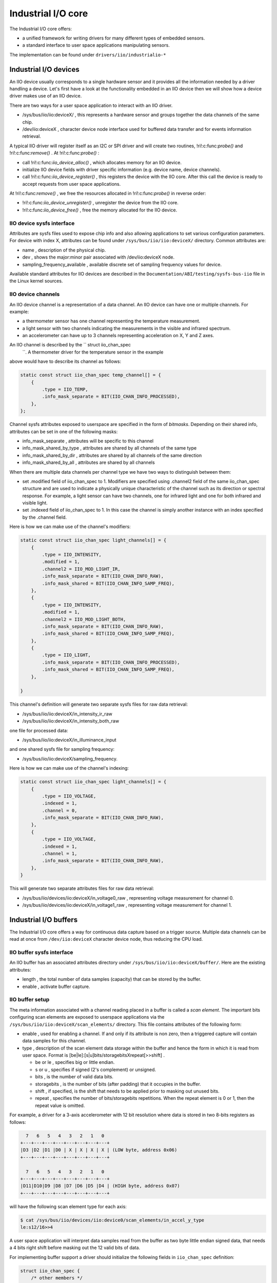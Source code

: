.. -*- coding: utf-8; mode: rst -*-

.. _iiosubsys:

*******************
Industrial I/O core
*******************

The Industrial I/O core offers:

-  a unified framework for writing drivers for many different types of
   embedded sensors.
-  a standard interface to user space applications manipulating sensors.

The implementation can be found under ``drivers/iio/industrialio-*``


.. _iiodevice:

Industrial I/O devices
======================


.. kernel-doc:: include/linux/iio/iio.h
    :man-sect: 9
    :functions: iio_dev


.. kernel-doc:: drivers/iio/industrialio-core.c
    :man-sect: 9
    :functions: iio_device_alloc


.. kernel-doc:: drivers/iio/industrialio-core.c
    :man-sect: 9
    :functions: iio_device_free


.. kernel-doc:: drivers/iio/industrialio-core.c
    :man-sect: 9
    :functions: iio_device_register


.. kernel-doc:: drivers/iio/industrialio-core.c
    :man-sect: 9
    :functions: iio_device_unregister

An IIO device usually corresponds to a single hardware sensor and it
provides all the information needed by a driver handling a device. Let's
first have a look at the functionality embedded in an IIO device then we
will show how a device driver makes use of an IIO device.

There are two ways for a user space application to interact with an IIO
driver.

-  /sys/bus/iio/iio:deviceX/
   , this represents a hardware sensor and groups together the data
   channels of the same chip.
-  /dev/iio:deviceX
   , character device node interface used for buffered data transfer and
   for events information retrieval.

A typical IIO driver will register itself as an I2C or SPI driver and
will create two routines,
!ri!:c:func:`probe()`
and
!ri!:c:func:`remove()`
. At
!ri!:c:func:`probe()`
:

-  call
   !ri!:c:func:`iio_device_alloc()`
   , which allocates memory for an IIO device.
-  initialize IIO device fields with driver specific information (e.g.
   device name, device channels).
-  call
   !ri!:c:func:`iio_device_register()`
   , this registers the device with the IIO core. After this call the
   device is ready to accept requests from user space applications.

At
!ri!:c:func:`remove()`
, we free the resources allocated in
!ri!:c:func:`probe()`
in reverse order:

-  !ri!:c:func:`iio_device_unregister()`
   , unregister the device from the IIO core.
-  !ri!:c:func:`iio_device_free()`
   , free the memory allocated for the IIO device.


.. _iioattr:

IIO device sysfs interface
--------------------------

Attributes are sysfs files used to expose chip info and also allowing
applications to set various configuration parameters. For device with
index X, attributes can be found under ``/sys/bus/iio/iio:deviceX/``
directory. Common attributes are:

-  name
   , description of the physical chip.
-  dev
   , shows the major:minor pair associated with
   /dev/iio:deviceX
   node.
-  sampling_frequency_available
   , available discrete set of sampling frequency values for device.

Available standard attributes for IIO devices are described in the
``Documentation/ABI/testing/sysfs-bus-iio`` file in the Linux kernel
sources.


.. _iiochannel:

IIO device channels
-------------------


.. kernel-doc:: include/linux/iio/iio.h
    :man-sect: 9
    :functions: iio_chan_spec structure.

An IIO device channel is a representation of a data channel. An IIO
device can have one or multiple channels. For example:

-  a thermometer sensor has one channel representing the temperature
   measurement.
-  a light sensor with two channels indicating the measurements in the
   visible and infrared spectrum.
-  an accelerometer can have up to 3 channels representing acceleration
   on X, Y and Z axes.

An IIO channel is described by the `` struct iio_chan_spec
      ``. A thermometer driver for the temperature sensor in the example
above would have to describe its channel as follows:


.. code-block:: c

          static const struct iio_chan_spec temp_channel[] = {
              {
                  .type = IIO_TEMP,
                  .info_mask_separate = BIT(IIO_CHAN_INFO_PROCESSED),
              },
          };

Channel sysfs attributes exposed to userspace are specified in the form
of *bitmasks*. Depending on their shared info, attributes can be set in
one of the following masks:

-  info_mask_separate
   , attributes will be specific to this channel
-  info_mask_shared_by_type
   , attributes are shared by all channels of the same type
-  info_mask_shared_by_dir
   , attributes are shared by all channels of the same direction
-  info_mask_shared_by_all
   , attributes are shared by all channels

When there are multiple data channels per channel type we have two ways
to distinguish between them:

-  set
   .modified
   field of
   iio_chan_spec
   to 1. Modifiers are specified using
   .channel2
   field of the same
   iio_chan_spec
   structure and are used to indicate a physically unique characteristic
   of the channel such as its direction or spectral response. For
   example, a light sensor can have two channels, one for infrared light
   and one for both infrared and visible light.
-  set
   .indexed
   field of
   iio_chan_spec
   to 1. In this case the channel is simply another instance with an
   index specified by the
   .channel
   field.

Here is how we can make use of the channel's modifiers:


.. code-block:: c

          static const struct iio_chan_spec light_channels[] = {
              {
                  .type = IIO_INTENSITY,
                  .modified = 1,
                  .channel2 = IIO_MOD_LIGHT_IR,
                  .info_mask_separate = BIT(IIO_CHAN_INFO_RAW),
                  .info_mask_shared = BIT(IIO_CHAN_INFO_SAMP_FREQ),
              },
              {
                  .type = IIO_INTENSITY,
                  .modified = 1,
                  .channel2 = IIO_MOD_LIGHT_BOTH,
                  .info_mask_separate = BIT(IIO_CHAN_INFO_RAW),
                  .info_mask_shared = BIT(IIO_CHAN_INFO_SAMP_FREQ),
              },
              {
                  .type = IIO_LIGHT,
                  .info_mask_separate = BIT(IIO_CHAN_INFO_PROCESSED),
                  .info_mask_shared = BIT(IIO_CHAN_INFO_SAMP_FREQ),
              },

          }

This channel's definition will generate two separate sysfs files for raw
data retrieval:

-  /sys/bus/iio/iio:deviceX/in_intensity_ir_raw
-  /sys/bus/iio/iio:deviceX/in_intensity_both_raw

one file for processed data:

-  /sys/bus/iio/iio:deviceX/in_illuminance_input

and one shared sysfs file for sampling frequency:

-  /sys/bus/iio/iio:deviceX/sampling_frequency.

Here is how we can make use of the channel's indexing:


.. code-block:: c

          static const struct iio_chan_spec light_channels[] = {
              {
                  .type = IIO_VOLTAGE,
                  .indexed = 1,
                  .channel = 0,
                  .info_mask_separate = BIT(IIO_CHAN_INFO_RAW),
              },
              {
                  .type = IIO_VOLTAGE,
                  .indexed = 1,
                  .channel = 1,
                  .info_mask_separate = BIT(IIO_CHAN_INFO_RAW),
              },
          }

This will generate two separate attributes files for raw data retrieval:

-  /sys/bus/iio/devices/iio:deviceX/in_voltage0_raw
   , representing voltage measurement for channel 0.
-  /sys/bus/iio/devices/iio:deviceX/in_voltage1_raw
   , representing voltage measurement for channel 1.


.. _iiobuffer:

Industrial I/O buffers
======================


.. kernel-doc:: include/linux/iio/buffer.h
    :man-sect: 9
    :functions: iio_buffer


.. kernel-doc:: drivers/iio/industrialio-buffer.c
    :man-sect: 9
    :export:

The Industrial I/O core offers a way for continuous data capture based
on a trigger source. Multiple data channels can be read at once from
``/dev/iio:deviceX`` character device node, thus reducing the CPU load.


.. _iiobuffersysfs:

IIO buffer sysfs interface
--------------------------

An IIO buffer has an associated attributes directory under
``/sys/bus/iio/iio:deviceX/buffer/``. Here are the existing attributes:

-  length
   , the total number of data samples (capacity) that can be stored by
   the buffer.
-  enable
   , activate buffer capture.


.. _iiobuffersetup:

IIO buffer setup
----------------

The meta information associated with a channel reading placed in a
buffer is called a *scan element*. The important bits configuring scan
elements are exposed to userspace applications via the
``/sys/bus/iio/iio:deviceX/scan_elements/`` directory. This file
contains attributes of the following form:

-  enable
   , used for enabling a channel. If and only if its attribute is non
   zero, then a triggered capture will contain data samples for this
   channel.
-  type
   , description of the scan element data storage within the buffer and
   hence the form in which it is read from user space. Format is
   [be|le]:[s|u]bits/storagebitsXrepeat[>>shift]
   .

   -  be
      or
      le
      , specifies big or little endian.
   -  s
      or
      u
      , specifies if signed (2's complement) or unsigned.
   -  bits
      , is the number of valid data bits.
   -  storagebits
      , is the number of bits (after padding) that it occupies in the
      buffer.
   -  shift
      , if specified, is the shift that needs to be applied prior to
      masking out unused bits.
   -  repeat
      , specifies the number of bits/storagebits repetitions. When the
      repeat element is 0 or 1, then the repeat value is omitted.

For example, a driver for a 3-axis accelerometer with 12 bit resolution
where data is stored in two 8-bits registers as follows:


.. code-block:: c

            7   6   5   4   3   2   1   0
          +---+---+---+---+---+---+---+---+
          |D3 |D2 |D1 |D0 | X | X | X | X | (LOW byte, address 0x06)
          +---+---+---+---+---+---+---+---+

            7   6   5   4   3   2   1   0
          +---+---+---+---+---+---+---+---+
          |D11|D10|D9 |D8 |D7 |D6 |D5 |D4 | (HIGH byte, address 0x07)
          +---+---+---+---+---+---+---+---+

will have the following scan element type for each axis:


.. code-block:: c

          $ cat /sys/bus/iio/devices/iio:device0/scan_elements/in_accel_y_type
          le:s12/16>>4

A user space application will interpret data samples read from the
buffer as two byte little endian signed data, that needs a 4 bits right
shift before masking out the 12 valid bits of data.

For implementing buffer support a driver should initialize the following
fields in ``iio_chan_spec`` definition:


.. code-block:: c

              struct iio_chan_spec {
                  /* other members */
                  int scan_index
                  struct {
                      char sign;
                      u8 realbits;
                      u8 storagebits;
                      u8 shift;
                      u8 repeat;
                      enum iio_endian endianness;
                  } scan_type;
              };

The driver implementing the accelerometer described above will have the
following channel definition:


.. code-block:: c

          struct struct iio_chan_spec accel_channels[] = {
              {
                .type = IIO_ACCEL,
                .modified = 1,
                .channel2 = IIO_MOD_X,
                /* other stuff here */
                .scan_index = 0,
                .scan_type = {
                  .sign = 's',
                  .realbits = 12,
                  .storagebits = 16,
                  .shift = 4,
                  .endianness = IIO_LE,
                },
            }
            /* similar for Y (with channel2 = IIO_MOD_Y, scan_index = 1)
             * and Z (with channel2 = IIO_MOD_Z, scan_index = 2) axis
             */
        }

Here *scan_index* defines the order in which the enabled channels are
placed inside the buffer. Channels with a lower scan_index will be
placed before channels with a higher index. Each channel needs to have a
unique scan_index.

Setting scan_index to -1 can be used to indicate that the specific
channel does not support buffered capture. In this case no entries will
be created for the channel in the scan_elements directory.


.. _iiotrigger:

Industrial I/O triggers
=======================


.. kernel-doc:: include/linux/iio/trigger.h
    :man-sect: 9
    :functions: iio_trigger


.. kernel-doc:: drivers/iio/industrialio-trigger.c
    :man-sect: 9
    :export:

In many situations it is useful for a driver to be able to capture data
based on some external event (trigger) as opposed to periodically
polling for data. An IIO trigger can be provided by a device driver that
also has an IIO device based on hardware generated events (e.g. data
ready or threshold exceeded) or provided by a separate driver from an
independent interrupt source (e.g. GPIO line connected to some external
system, timer interrupt or user space writing a specific file in sysfs).
A trigger may initiate data capture for a number of sensors and also it
may be completely unrelated to the sensor itself.


.. _iiotrigsysfs:

IIO trigger sysfs interface
---------------------------

-  /sys/bus/iio/devices/triggerY
   , this file is created once an IIO trigger is registered with the IIO
   core and corresponds to trigger with index Y. Because triggers can be
   very different depending on type there are few standard attributes
   that we can describe here:

   -  name
      , trigger name that can be later used for association with a
      device.
   -  sampling_frequency
      , some timer based triggers use this attribute to specify the
      frequency for trigger calls.

-  /sys/bus/iio/devices/iio:deviceX/trigger/
   , this directory is created once the device supports a triggered
   buffer. We can associate a trigger with our device by writing the
   trigger's name in the
   current_trigger
   file.


.. _iiotrigattr:

IIO trigger setup
-----------------

Let's see a simple example of how to setup a trigger to be used by a
driver.


.. code-block:: c

          struct iio_trigger_ops trigger_ops = {
              .set_trigger_state = sample_trigger_state,
              .validate_device = sample_validate_device,
          }

          struct iio_trigger *trig;

          /* first, allocate memory for our trigger */
          trig = iio_trigger_alloc(dev, "trig-%s-%d", name, idx);

          /* setup trigger operations field */
          trig->ops = &trigger_ops;

          /* now register the trigger with the IIO core */
          iio_trigger_register(trig);


.. _iiotrigsetup:

IIO trigger ops
---------------


.. kernel-doc:: include/linux/iio/trigger.h
    :man-sect: 9
    :functions: iio_trigger_ops

Notice that a trigger has a set of operations attached:

-  !ri!:c:func:`set_trigger_state()`
   , switch the trigger on/off on demand.
-  !ri!:c:func:`validate_device()`
   , function to validate the device when the current trigger gets
   changed.


.. _iiotriggered_buffer:

Industrial I/O triggered buffers
================================

Now that we know what buffers and triggers are let's see how they work
together.


.. _iiotrigbufsetup:

IIO triggered buffer setup
--------------------------


.. kernel-doc:: drivers/iio/buffer/industrialio-triggered-buffer.c
    :man-sect: 9
    :export:


.. kernel-doc:: include/linux/iio/iio.h
    :man-sect: 9
    :functions: iio_buffer_setup_ops

A typical triggered buffer setup looks like this:


.. code-block:: c

        const struct iio_buffer_setup_ops sensor_buffer_setup_ops = {
          .preenable    = sensor_buffer_preenable,
          .postenable   = sensor_buffer_postenable,
          .postdisable  = sensor_buffer_postdisable,
          .predisable   = sensor_buffer_predisable,
        };

        irqreturn_t sensor_iio_pollfunc(int irq, void *p)
        {
            pf->timestamp = iio_get_time_ns((struct indio_dev *)p);
            return IRQ_WAKE_THREAD;
        }

        irqreturn_t sensor_trigger_handler(int irq, void *p)
        {
            u16 buf[8];
            int i = 0;

            /* read data for each active channel */
            for_each_set_bit(bit, active_scan_mask, masklength)
                buf[i++] = sensor_get_data(bit)

            iio_push_to_buffers_with_timestamp(indio_dev, buf, timestamp);

            iio_trigger_notify_done(trigger);
            return IRQ_HANDLED;
        }

        /* setup triggered buffer, usually in probe function */
        iio_triggered_buffer_setup(indio_dev, sensor_iio_polfunc,
                                   sensor_trigger_handler,
                                   sensor_buffer_setup_ops);

The important things to notice here are:

-  !ri!:c:func:`iio_buffer_setup_ops()`
   , the buffer setup functions to be called at predefined points in the
   buffer configuration sequence (e.g. before enable, after disable). If
   not specified, the IIO core uses the default
   iio_triggered_buffer_setup_ops
   .
-  !ri!:c:func:`sensor_iio_pollfunc()`
   , the function that will be used as top half of poll function. It
   should do as little processing as possible, because it runs in
   interrupt context. The most common operation is recording of the
   current timestamp and for this reason one can use the IIO core
   defined
   !ri!:c:func:`iio_pollfunc_store_time()`
   function.
-  !ri!:c:func:`sensor_trigger_handler()`
   , the function that will be used as bottom half of the poll function.
   This runs in the context of a kernel thread and all the processing
   takes place here. It usually reads data from the device and stores it
   in the internal buffer together with the timestamp recorded in the
   top half.


.. ------------------------------------------------------------------------------
.. This file was automatically converted from DocBook-XML with the dbxml
.. library (https://github.com/return42/dbxml2rst). The origin XML comes
.. from the linux kernel:
..
..   http://git.kernel.org/cgit/linux/kernel/git/torvalds/linux.git
.. ------------------------------------------------------------------------------

